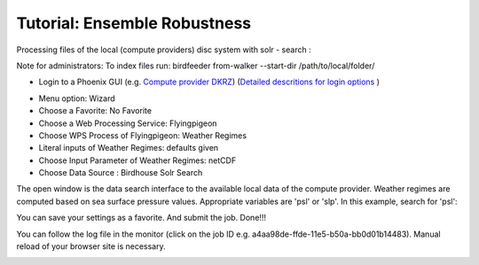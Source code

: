 Tutorial: Ensemble Robustness
.............................


Processing files of the local (compute providers) disc system with solr - search :

Note for administrators:
To index files run:
birdfeeder from-walker --start-dir /path/to/local/folder/

* Login to a Phoenix GUI (e.g. `Compute provider DKRZ <https://mouflon.dkrz.de/>`_)
  (`Detailed descritions for login options <http://pyramid-phoenix.readthedocs.io/en/latest/user_guide.html#login>`_ )

- Menu option: Wizard
- Choose a Favorite: No Favorite
- Choose a Web Processing Service: Flyingpigeon
- Choose WPS Process of Flyingpigeon: Weather Regimes
- Literal inputs of Weather Regimes: defaults given
- Choose Input Parameter of Weather Regimes: netCDF
- Choose Data Source : Birdhouse Solr Search

The open window is the data search interface to the available local data of the compute provider. Weather regimes are computed based on sea surface pressure values. Appropriate variables are 'psl' or 'slp'. In this example, search for 'psl':

.. image:: pics/solr_search_psl.png

You can save your settings as a favorite. And submit the job.
Done!!!

You can follow the log file in the monitor (click on the job ID e.g. a4aa98de-ffde-11e5-b50a-bb0d01b14483). Manual reload of your browser site is necessary.

.. image:: pics/monitor_log_weatherregimes.png
